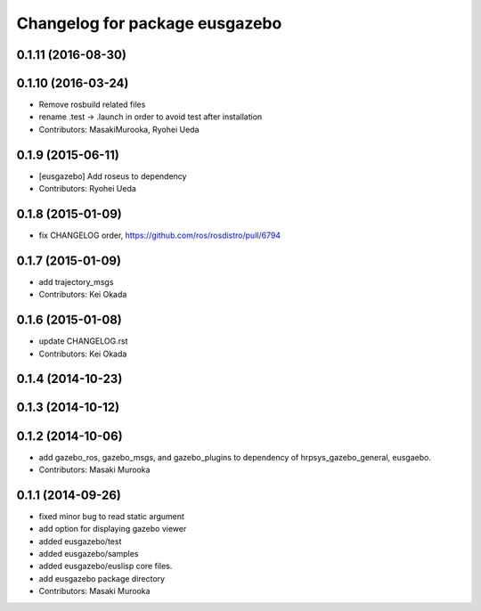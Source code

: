 ^^^^^^^^^^^^^^^^^^^^^^^^^^^^^^^
Changelog for package eusgazebo
^^^^^^^^^^^^^^^^^^^^^^^^^^^^^^^

0.1.11 (2016-08-30)
-------------------

0.1.10 (2016-03-24)
-------------------
* Remove rosbuild related files
* rename .test -> .launch in order to avoid test after installation
* Contributors: MasakiMurooka, Ryohei Ueda

0.1.9 (2015-06-11)
------------------
* [eusgazebo] Add roseus to dependency
* Contributors: Ryohei Ueda

0.1.8 (2015-01-09)
------------------
* fix CHANGELOG order, https://github.com/ros/rosdistro/pull/6794

0.1.7 (2015-01-09)
------------------
* add trajectory_msgs
* Contributors: Kei Okada

0.1.6 (2015-01-08)
------------------
* update CHANGELOG.rst
* Contributors: Kei Okada

0.1.4 (2014-10-23)
------------------

0.1.3 (2014-10-12)
------------------

0.1.2 (2014-10-06)
------------------
* add gazebo_ros, gazebo_msgs, and gazebo_plugins to dependency of hrpsys_gazebo_general, eusgaebo.
* Contributors: Masaki Murooka

0.1.1 (2014-09-26)
------------------
* fixed minor bug to read static argument
* add option for displaying gazebo viewer
* added eusgazebo/test
* added eusgazebo/samples
* added eusgazebo/euslisp core files.
* add eusgazebo package directory
* Contributors: Masaki Murooka
